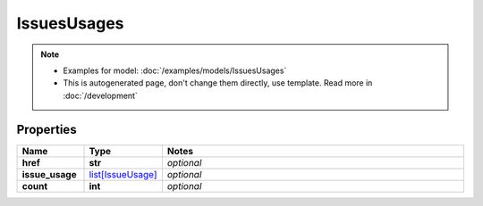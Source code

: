 IssuesUsages
#########

.. note::

  + Examples for model: :doc:`/examples/models/IssuesUsages`
  + This is autogenerated page, don't change them directly, use template. Read more in :doc:`/development`

Properties
----------
.. list-table::
   :widths: 15 15 70
   :header-rows: 1

   * - Name
     - Type
     - Notes
   * - **href**
     - **str**
     - `optional` 
   * - **issue_usage**
     -  `list[IssueUsage] <./IssueUsage.html>`_
     - `optional` 
   * - **count**
     - **int**
     - `optional` 


